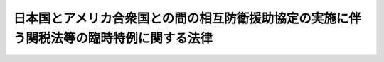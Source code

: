 .. _S29HO112:

========================================================================================
日本国とアメリカ合衆国との間の相互防衛援助協定の実施に伴う関税法等の臨時特例に関する法律
========================================================================================

.. raw:: html
    
    
    <b>日本国とアメリカ合衆国との間の相互防衛援助協定の実施に伴う関税法等の臨時特例に関する法律<br>
    （昭和二十九年五月十八日法律第百十二号）</b><br><br><div align="right">最終改正：平成二三年一二月二日法律第一一四号</div><br><div align="right"><table width="" border="0"><tr><td><font color="RED">（最終改正までの未施行法令）</font></td></tr><tr><td><a href="/cgi-bin/idxmiseko.cgi?H_RYAKU=%8f%ba%93%f1%8b%e3%96%40%88%ea%88%ea%93%f1&amp;H_NO=%95%bd%90%ac%93%f1%8f%5c%8e%4f%94%4e%8e%4f%8c%8e%8e%4f%8f%5c%88%ea%93%fa%96%40%97%a5%91%e6%8e%b5%8d%86&amp;H_PATH=/miseko/S29HO112/H23HO007.html" target="inyo">平成二十三年三月三十一日法律第七号</a></td><td align="right">（未施行）</td></tr><tr></tr><tr><td align="right">　</td><td></td></tr><tr></tr></table></div>
    <p>
    </p><div class="arttitle"><a name="1000000000000000000000000000000000000000000000000100000000000000000000000000000">（目的）</a>
    </div><div class="item"><b>第一条</b>
    <a name="1000000000000000000000000000000000000000000000000100000000001000000000000000000"></a>
    　この法律は、日本国とアメリカ合衆国との間の相互防衛援助協定（以下「協定」という。）を実施するため、<a href="/cgi-bin/idxrefer.cgi?H_FILE=%8f%ba%93%f1%8b%e3%96%40%98%5a%88%ea&amp;REF_NAME=%8a%d6%90%c5%96%40&amp;ANCHOR_F=&amp;ANCHOR_T=" target="inyo">関税法</a>
    （昭和二十九年法律第六十一号）、<a href="/cgi-bin/idxrefer.cgi?H_FILE=%96%be%8e%6c%8e%4f%96%40%8c%dc%8e%6c&amp;REF_NAME=%8a%d6%90%c5%92%e8%97%a6%96%40&amp;ANCHOR_F=&amp;ANCHOR_T=" target="inyo">関税定率法</a>
    （明治四十三年法律第五十四号）、<a href="/cgi-bin/idxrefer.cgi?H_FILE=%8f%ba%98%5a%8e%4f%96%40%88%ea%81%5a%94%aa&amp;REF_NAME=%8f%c1%94%ef%90%c5%96%40&amp;ANCHOR_F=&amp;ANCHOR_T=" target="inyo">消費税法</a>
    （昭和六十三年法律第百八号）、<a href="/cgi-bin/idxrefer.cgi?H_FILE=%8f%ba%8e%4f%93%f1%96%40%8c%dc%8c%dc&amp;REF_NAME=%8a%f6%94%ad%96%fb%90%c5%96%40&amp;ANCHOR_F=&amp;ANCHOR_T=" target="inyo">揮発油税法</a>
    （昭和三十二年法律第五十五号）及び<a href="/cgi-bin/idxrefer.cgi?H_FILE=%8f%ba%8e%4f%81%5a%96%40%88%ea%81%5a%8e%6c&amp;REF_NAME=%92%6e%95%fb%8a%f6%94%ad%96%fb%90%c5%96%40&amp;ANCHOR_F=&amp;ANCHOR_T=" target="inyo">地方揮発油税法</a>
    （昭和三十年法律第百四号）、<a href="/cgi-bin/idxrefer.cgi?H_FILE=%8f%ba%8e%6c%81%5a%96%40%88%ea%8c%dc%98%5a&amp;REF_NAME=%90%ce%96%fb%83%4b%83%58%90%c5%96%40&amp;ANCHOR_F=&amp;ANCHOR_T=" target="inyo">石油ガス税法</a>
    （昭和四十年法律第百五十六号）並びに<a href="/cgi-bin/idxrefer.cgi?H_FILE=%8f%ba%8c%dc%8e%4f%96%40%93%f1%8c%dc&amp;REF_NAME=%90%ce%96%fb%90%ce%92%5%E3%81%AE%E3%81%9F%E3%82%81%E3%81%AE%E6%8F%B4%E5%8A%A9%E3%82%92%E5%8F%97%E3%81%91%E3%81%A6%E3%81%84%E3%82%8B%E5%9B%BD%E3%81%AE%E6%94%BF%E5%BA%9C%EF%BC%88%E4%BB%A5%E4%B8%8B%E3%80%8C%E6%94%BF%E5%BA%9C%E3%80%8D%E3%81%A8%E7%B7%8F%E7%A7%B0%E3%81%99%E3%82%8B%E3%80%82%EF%BC%89%E4%BB%A5%E5%A4%96%E3%81%AE%E8%80%85%E3%81%8C%E5%8D%94%E5%AE%9A%E7%AC%AC%E5%85%AD%E6%9D%A1%E3%81%AE%E8%A6%8F%E5%AE%9A%E3%81%AB%E3%82%88%E3%82%8A%E9%96%A2%E7%A8%8E%E3%80%81%E6%B6%88%E8%B2%BB%E7%A8%8E%E3%80%81%E6%8F%AE%E7%99%BA%E6%B2%B9%E7%A8%8E%E3%80%81%E5%9C%B0%E6%96%B9%E6%8F%AE%E7%99%BA%E6%B2%B9%E7%A8%8E%E3%80%81%E7%9F%B3%E6%B2%B9%E3%82%AC%E3%82%B9%E7%A8%8E%E8%8B%A5%E3%81%97%E3%81%8F%E3%81%AF%E7%9F%B3%E6%B2%B9%E7%9F%B3%E7%82%AD%E7%A8%8E%EF%BC%88%E4%BB%A5%E4%B8%8B%E3%80%8C%E9%96%A2%E7%A8%8E%E7%AD%89%E3%80%8D%E3%81%A8%E3%81%84%E3%81%86%E3%80%82%EF%BC%89%E3%81%AE%E5%85%8D%E9%99%A4%E3%82%92%E5%8F%97%E3%81%91%E3%81%A6%E8%B3%87%E6%9D%90%E3%80%81%E9%9C%80%E5%93%81%E8%8B%A5%E3%81%97%E3%81%8F%E3%81%AF%E8%A3%85%E5%82%99%EF%BC%88%E4%BB%A5%E4%B8%8B%E3%80%8C%E8%B3%87%E6%9D%90%E7%AD%89%E3%80%8D%E3%81%A8%E3%81%84%E3%81%86%E3%80%82%EF%BC%89%E3%82%92%E8%BC%B8%E5%85%A5%E3%81%97%E3%80%81%E5%8F%88%E3%81%AF%E8%A3%BD%E9%80%A0%E5%A0%B4%EF%BC%88%E7%9F%B3%E6%B2%B9%E3%82%AC%E3%82%B9%E3%81%AB%E3%81%A4%E3%81%84%E3%81%A6%E3%81%AF%E7%9F%B3%E6%B2%B9%E3%82%AC%E3%82%B9%E3%81%AE%E5%85%85%E3%81%A6%E3%82%93%E5%A0%B4%E3%81%A8%E3%81%97%E3%80%81%E5%8E%9F%E6%B2%B9%E3%80%81%E3%82%AC%E3%82%B9%E7%8A%B6%E7%82%AD%E5%8C%96%E6%B0%B4%E7%B4%A0%E5%8F%88%E3%81%AF%E7%9F%B3%E7%82%AD%E3%81%AB%E3%81%A4%E3%81%84%E3%81%A6%E3%81%AF%E5%8E%9F%E6%B2%B9%E3%80%81%E3%82%AC%E3%82%B9%E7%8A%B6%E7%82%AD%E5%8C%96%E6%B0%B4%E7%B4%A0%E5%8F%88%E3%81%AF%E7%9F%B3%E7%82%AD%E3%81%AE%E6%8E%A1%E5%8F%96%E5%A0%B4%E3%81%A8%E3%81%99%E3%82%8B%E3%80%82%E4%BB%A5%E4%B8%8B%E5%90%8C%E3%81%98%E3%80%82%EF%BC%89%E8%8B%A5%E3%81%97%E3%81%8F%E3%81%AF%E4%BF%9D%E7%A8%8E%E5%9C%B0%E5%9F%9F%E3%81%8B%E3%82%89%E7%A7%BB%E5%87%BA%E3%81%97%E3%80%81%E8%8B%A5%E3%81%97%E3%81%8F%E3%81%AF%E5%BC%95%E3%81%8D%E5%8F%96%E3%81%A4%E3%81%9F%E5%A0%B4%E5%90%88%E3%81%AB%E3%81%8A%E3%81%84%E3%81%A6%E3%80%81%E5%BD%93%E8%A9%B2%E8%B3%87%E6%9D%90%E7%AD%89%E5%8F%88%E3%81%AF%E3%81%93%E3%82%8C%E3%81%AB%E3%81%A4%E3%81%84%E3%81%A6%E5%8A%A0%E5%B7%A5%E3%81%97%E3%80%81%E8%8B%A5%E3%81%97%E3%81%8F%E3%81%AF%E3%81%93%E3%82%8C%E3%82%92%E5%8E%9F%E6%96%99%E3%81%A8%E3%81%97%E3%81%A6%E8%A3%BD%E9%80%A0%E3%81%97%E3%81%A6%E3%81%A7%E3%81%8D%E3%81%9F%E8%A3%BD%E5%93%81%E3%81%A7%E6%94%BF%E5%BA%9C%E3%81%AB%E5%BC%95%E3%81%8D%E6%B8%A1%E3%81%99%E3%81%B9%E3%81%8D%E3%82%82%E3%81%AE%EF%BC%88%E4%BB%A5%E4%B8%8B%E3%80%8C%E8%A3%BD%E5%93%81%E3%80%8D%E3%81%A8%E3%81%84%E3%81%86%E3%80%82%EF%BC%89%E3%81%8C%E3%80%81%E7%A8%8E%E9%96%A2%E9%95%B7%E5%8F%88%E3%81%AF%E7%A8%8E%E5%8B%99%E7%BD%B2%E9%95%B7%E3%81%AE%E6%8C%87%E5%AE%9A%E3%81%99%E3%82%8B%E6%9C%9F%E9%96%93%E5%86%85%E3%81%AB%E3%80%81%E3%81%93%E3%82%8C%E3%82%89%E3%81%AE%E7%89%A9%E3%82%92%E5%8F%97%E3%81%91%E5%8F%96%E3%82%8B%E3%81%B9%E3%81%8D%E6%94%BF%E5%BA%9C%E3%81%AB%E5%BC%95%E3%81%8D%E6%B8%A1%E3%81%95%E3%82%8C%E3%81%9F%E3%81%93%E3%81%A8%E3%81%AB%E3%81%A4%E3%81%84%E3%81%A6%E6%94%BF%E5%BA%9C%E3%81%AE%E6%A8%A9%E9%99%90%E3%81%82%E3%82%8B%E5%AE%98%E6%86%B2%E3%81%AB%E3%82%88%E3%82%8B%E8%A8%BC%E6%98%8E%E3%81%8C%E3%81%95%E3%82%8C%E3%81%AA%E3%81%84%E3%81%A8%E3%81%8D%E3%81%AF%E3%80%81%E3%81%9D%E3%81%AE%E8%BC%B8%E5%85%A5%E5%8F%88%E3%81%AF%E7%A7%BB%E5%87%BA%E8%8B%A5%E3%81%97%E3%81%8F%E3%81%AF%E5%BC%95%E5%8F%96%E3%82%8A%E3%81%AE%E9%9A%9B%E5%BD%93%E8%A9%B2%E8%B3%87%E6%9D%90%E7%AD%89%E3%81%AB%E3%81%A4%E3%81%84%E3%81%A6%E9%96%A2%E7%A8%8E%E7%AD%89%E3%81%AE%E5%85%8D%E9%99%A4%E3%82%92%E5%8F%97%E3%81%91%E3%81%9F%E8%80%85%E3%81%8B%E3%82%89%E3%80%81%E7%9B%B4%E3%81%A1%E3%81%AB%E3%81%9D%E3%81%AE%E5%85%8D%E9%99%A4%E3%81%AB%E4%BF%82%E3%82%8B%E9%96%A2%E7%A8%8E%E7%AD%89%E3%82%92%E5%BE%B4%E5%8F%8E%E3%81%99%E3%82%8B%E3%80%82%E3%81%9F%E3%81%A0%E3%81%97%E3%80%81%E6%AC%A1%E3%81%AB%E6%8E%B2%E3%81%92%E3%82%8B%E5%A0%B4%E5%90%88%E3%81%AF%E3%80%81%E3%81%93%E3%81%AE%E9%99%90%E3%82%8A%E3%81%A7%E3%81%AA%E3%81%84%E3%80%82%0A&lt;DIV%20class=" number><b><a name="1000000000000000000000000000000000000000000000000200000000001000000001000000000">一</a>
    </b>
    　当該資材等又は製品が天災その他やむを得ない事由により滅失したことにつき税関長又は税務署長の承認を受けた場合
    </a></div>
    <div class="number"><b><a name="1000000000000000000000000000000000000000000000000200000000001000000002000000000">二</a>
    </b>
    　当該資材等又は製品について第四条第一項本文又は第五条第三項本文の規定の適用があつた場合
    </div>
    
    <div class="item"><b><a name="1000000000000000000000000000000000000000000000000200000000002000000000000000000">２</a>
    </b>
    　事業者（<a href="/cgi-bin/idxrefer.cgi?H_FILE=%8f%ba%98%5a%8e%4f%96%40%88%ea%81%5a%94%aa&amp;REF_NAME=%8f%c1%94%ef%90%c5%96%40%91%e6%93%f1%8f%f0%91%e6%88%ea%8d%80%91%e6%8e%6c%8d%86&amp;ANCHOR_F=1000000000000000000000000000000000000000000000000200000000001000000004000000000&amp;ANCHOR_T=1000000000000000000000000000000000000000000000000200000000001000000004000000000#1000000000000000000000000000000000000000000000000200000000001000000004000000000" target="inyo">消費税法第二条第一項第四号</a>
    に規定する事業者をいい、<a href="/cgi-bin/idxrefer.cgi?H_FILE=%8f%ba%98%5a%8e%4f%96%40%88%ea%81%5a%94%aa&amp;REF_NAME=%93%af%96%40%91%e6%8b%e3%8f%f0%91%e6%88%ea%8d%80&amp;ANCHOR_F=1000000000000000000000000000000000000000000000000900000000001000000000000000000&amp;ANCHOR_T=1000000000000000000000000000000000000000000000000900000000001000000000000000000#1000000000000000000000000000000000000000000000000900000000001000000000000000000" target="inyo">同法第九条第一項</a>
    本文の規定により消費税を納める義務が免除される事業者を除く。）が<a href="/cgi-bin/idxrefer.cgi?H_FILE=%8f%ba%98%5a%8e%4f%96%40%88%ea%81%5a%94%aa&amp;REF_NAME=%93%af%96%40%91%e6%93%f1%8f%f0%91%e6%88%ea%8d%80%91%e6%8b%e3%8d%86&amp;ANCHOR_F=1000000000000000000000000000000000000000000000000200000000001000000009000000000&amp;ANCHOR_T=1000000000000000000000000000000000000000000000000200000000001000000009000000000#1000000000000000000000000000000000000000000000000200000000001000000009000000000" target="inyo">同法第二条第一項第九号</a>
    に規定する課税資産の譲渡等を行つた場合において、当該課税資産の譲渡等についての協定第六条の規定による消費税の免除については、当該課税資産の譲渡等が政府に対して行われたものであることにつき政府の権限ある官憲により証明がされた場合に限り、行うものとする。
    </div>
    
    <p>
    </p><div class="arttitle"><a name="1000000000000000000000000000000000000000000000000300000000000000000000000000000">（免税輸入資材等の製造等）</a>
    </div><div class="item"><b>第三条</b>
    <a name="1000000000000000000000000000000000000000000000000300000000001000000000000000000"></a>
    　協定第六条の規定により関税等の免除を受けて輸入した資材等を政府に引き渡す前に当該資材等について加工し、又はこれを原料として製造しようとする場合においては、当該加工又は製造は、税関長が期間を指定して承認した工場において行わなければならない。
    </div>
    <div class="item"><b><a name="1000000000000000000000000000000000000000000000000300000000002000000000000000000">２</a>
    </b>
    　<a href="/cgi-bin/idxrefer.cgi?H_FILE=%8f%ba%93%f1%8b%e3%96%40%98%5a%88%ea&amp;REF_NAME=%8a%d6%90%c5%96%40%91%e6%8e%4f%8f%5c%8c%dc%8f%f0&amp;ANCHOR_F=1000000000000000000000000000000000000000000000003500000000000000000000000000000&amp;ANCHOR_T=1000000000000000000000000000000000000000000000003500000000000000000000000000000#1000000000000000000000000000000000000000000000003500000000000000000000000000000" target="inyo">関税法第三十五条</a>
    、第百条第二号並びに第百五条第一項第五号、第二項及び第三項の規定は、前項に規定する資材等又は工場について準用する。
    </div>
    
    <p>
    </p><div class="arttitle"><a name="1000000000000000000000000000000000000000000000000400000000000000000000000000000">（免税輸入資材等の譲受の制限等）</a>
    </div><div class="item"><b>第四条</b>
    <a name="1000000000000000000000000000000000000000000000000400000000001000000000000000000"></a>
    　協定第六条の規定により関税等の免除を受けて輸入された資材等又は製品若しくはその副産物（以下「製品等」という。）を譲り受けようとするときは、その譲受を輸入とみなし、<a href="/cgi-bin/idxrefer.cgi?H_FILE=%8f%ba%93%f1%8b%e3%96%40%98%5a%88%ea&amp;REF_NAME=%8a%d6%90%c5%96%40&amp;ANCHOR_F=&amp;ANCHOR_T=" target="inyo">関税法</a>
    及び<a href="/cgi-bin/idxrefer.cgi?H_FILE=%96%be%8e%6c%8e%4f%96%40%8c%dc%8e%6c&amp;REF_NAME=%8a%d6%90%c5%92%e8%97%a6%96%40&amp;ANCHOR_F=&amp;ANCHOR_T=" target="inyo">関税定率法</a>
    の規定を適用する。但し、左に掲げる場合は、この限りでない。
    <div class="number"><b><a name="1000000000000000000000000000000000000000000000000400000000001000000001000000000">一</a>
    </b>
    　当該譲受が協定第六条に規定する相互防衛のため資材等又は製品を政府に引き渡すためのものである場合その他政令で定める場合
    </div>
    <div class="number"><b><a name="1000000000000000000000000000000000000000000000000400000000001000000002000000000">二</a>
    </b>
    　当該譲受に係る資材等又は製品等について既にこの項本文の規定の適用があつた場合
    </div>
    <div class="number"><b><a name="1000000000000000000000000000000000000000000000000400000000001000000003000000000">三</a>
    </b>
    　当該譲受に係る資材等が第二条の規定により関税等を徴収されたものである場合
    </div>
    <div class="number"><b><a name="1000000000000000000000000000000000000000000000000400000000001000000004000000000">四</a>
    </b>
    　当該譲受に係る製品等が第二条の規定により関税等を徴収された資材等の製品等である場合
    </div>
    </div>
    <div class="item"><b><a name="1000000000000000000000000000000000000000000000000400000000002000000000000000000">２</a>
    </b>
    　前項本文の規定の適用を受ける譲受けは、<a href="/cgi-bin/idxrefer.cgi?H_FILE=%8f%ba%98%5a%8e%4f%96%40%88%ea%81%5a%94%aa&amp;REF_NAME=%8f%c1%94%ef%90%c5%96%40&amp;ANCHOR_F=&amp;ANCHOR_T=" target="inyo">消費税法</a>
    、<a href="/cgi-bin/idxrefer.cgi?H_FILE=%8f%ba%8e%4f%93%f1%96%40%8c%dc%8c%dc&amp;REF_NAME=%8a%f6%94%ad%96%fb%90%c5%96%40&amp;ANCHOR_F=&amp;ANCHOR_T=" target="inyo">揮発油税法</a>
    、<a href="/cgi-bin/idxrefer.cgi?H_FILE=%8f%ba%8e%6c%81%5a%96%40%88%ea%8c%dc%98%5a&amp;REF_NAME=%90%ce%96%fb%83%4b%83%58%90%c5%96%40&amp;ANCHOR_F=&amp;ANCHOR_T=" target="inyo">石油ガス税法</a>
    及び<a href="/cgi-bin/idxrefer.cgi?H_FILE=%8f%ba%8c%dc%8e%4f%96%40%93%f1%8c%dc&amp;REF_NAME=%90%ce%96%fb%90%ce%92%59%90%c5%96%40&amp;ANCHOR_F=&amp;ANCHOR_T=" target="inyo">石油石炭税法</a>
    の規定の適用については、保税地域からの引取りとみなす。
    </div>
    <div class="item"><b><a name="1000000000000000000000000000000000000000000000000400000000003000000000000000000">３</a>
    </b>
    　第一項本文の規定の適用を受ける資材等又は製品等に対する関税額の確定は、<a href="/cgi-bin/idxrefer.cgi?H_FILE=%8f%ba%93%f1%8b%e3%96%40%98%5a%88%ea&amp;REF_NAME=%8a%d6%90%c5%96%40%91%e6%98%5a%8f%f0%82%cc%93%f1%91%e6%88%ea%8d%80%91%e6%93%f1%8d%86&amp;ANCHOR_F=1000000000000000000000000000000000000000000000000600200000001000000002000000000&amp;ANCHOR_T=1000000000000000000000000000000000000000000000000600200000001000000002000000000#1000000000000000000000000000000000000000000000000600200000001000000002000000000" target="inyo">関税法第六条の二第一項第二号</a>
    に規定する賦課課税方式によるものとする。
    </div>
    <div class="item"><b><a name="1000000000000000000000000000000000000000000000000400000000004000000000000000000">４</a>
    </b>
    　第一項本文の規定の適用を受ける資材等又は製品等は、<a href="/cgi-bin/idxrefer.cgi?H_FILE=%8f%ba%93%f1%8b%e3%96%40%98%5a%88%ea&amp;REF_NAME=%8a%d6%90%c5%96%40&amp;ANCHOR_F=&amp;ANCHOR_T=" target="inyo">関税法</a>
    の規定の適用については、<a href="/cgi-bin/idxrefer.cgi?H_FILE=%8f%ba%93%f1%8b%e3%96%40%98%5a%88%ea&amp;REF_NAME=%93%af%96%40&amp;ANCHOR_F=&amp;ANCHOR_T=" target="inyo">同法</a>
    の外国貨物とみなす。
    </div>
    
    <p>
    </p><div class="arttitle"><a name="1000000000000000000000000000000000000000000000000500000000000000000000000000000">（免税調達資材等の譲受の制限等）</a>
    </div><div class="item"><b>第五条</b>
    <a name="1000000000000000000000000000000000000000000000000500000000001000000000000000000"></a>
    　協定第六条の規定により消費税の免除を受けて調達された資材等又は製品等を譲り受けようとする者は、当該譲受けが前条第一項ただし書に該当する場合を除き、政令で定めるところにより、これらの資材等又は製品等の所在場所の所轄税務署長の承認を受けなければならない。
    </div>
    <div class="item"><b><a name="1000000000000000000000000000000000000000000000000500000000002000000000000000000">２</a>
    </b>
    　前項に規定する資材等又は製品等の譲受けがされたときは、当該資材等又は製品等の所在場所の所轄税務署長は、当該資材等又は製品等を譲り受けた者から当該資材等又は製品等についての免除に係る消費税額に相当する消費税を直ちに徴収する。
    </div>
    <div class="item"><b><a name="1000000000000000000000000000000000000000000000000500000000003000000000000000000">３</a>
    </b>
    　協定第六条の規定により揮発油税及び地方揮発油税、石油ガス税又は石油石炭税の免除を受けて調達された資材等又は製品等を譲り受けようとするときは、その譲受けの場所を当該資材等又は当該製品等に係る資材等を製造した製造場とみなし、その譲受けをこれらの資材等の当該製造場からの移出とみなし、その譲り受けようとする者をこれらの資材等の製造者（石油ガスについては石油ガスの充てん者とし、原油、ガス状炭化水素又は石炭については原油、ガス状炭化水素又は石炭の採取者とする。）とみなして、<a href="/cgi-bin/idxrefer.cgi?H_FILE=%8f%ba%8e%4f%93%f1%96%40%8c%dc%8c%dc&amp;REF_NAME=%8a%f6%94%ad%96%fb%90%c5%96%40&amp;ANCHOR_F=&amp;ANCHOR_T=" target="inyo">揮発油税法</a>
    及び<a href="/cgi-bin/idxrefer.cgi?H_FILE=%8f%ba%8e%4f%81%5a%96%40%88%ea%81%5a%8e%6c&amp;REF_NAME=%92%6e%95%fb%8a%f6%94%ad%96%fb%90%c5%96%40&amp;ANCHOR_F=&amp;ANCHOR_T=" target="inyo">地方揮発油税法</a>
    、<a href="/cgi-bin/idxrefer.cgi?H_FILE=%8f%ba%8e%6c%81%5a%96%40%88%ea%8c%dc%98%5a&amp;REF_NAME=%90%ce%96%fb%83%4b%83%58%90%c5%96%40&amp;ANCHOR_F=&amp;ANCHOR_T=" target="inyo">石油ガス税法</a>
    又は<a href="/cgi-bin/idxrefer.cgi?H_FILE=%8f%ba%8c%dc%8e%4f%96%40%93%f1%8c%dc&amp;REF_NAME=%90%ce%96%fb%90%ce%92%59%90%c5%96%40&amp;ANCHOR_F=&amp;ANCHOR_T=" target="inyo">石油石炭税法</a>
    の規定を適用する。この場合においては、前条第一項ただし書の規定を準用する。
    </div>
    <div class="item"><b><a name="1000000000000000000000000000000000000000000000000500000000004000000000000000000">４</a>
    </b>
    　前項の規定により<a href="/cgi-bin/idxrefer.cgi?H_FILE=%8f%ba%8e%4f%93%f1%96%40%8c%dc%8c%dc&amp;REF_NAME=%8a%f6%94%ad%96%fb%90%c5%96%40&amp;ANCHOR_F=&amp;ANCHOR_T=" target="inyo">揮発油税法</a>
    及び<a href="/cgi-bin/idxrefer.cgi?H_FILE=%8f%ba%8e%4f%81%5a%96%40%88%ea%81%5a%8e%6c&amp;REF_NAME=%92%6e%95%fb%8a%f6%94%ad%96%fb%90%c5%96%40&amp;ANCHOR_F=&amp;ANCHOR_T=" target="inyo">地方揮発油税法</a>
    、<a href="/cgi-bin/idxrefer.cgi?H_FILE=%8f%ba%8e%6c%81%5a%96%40%88%ea%8c%dc%98%5a&amp;REF_NAME=%90%ce%96%fb%83%4b%83%58%90%c5%96%40&amp;ANCHOR_F=&amp;ANCHOR_T=" target="inyo">石油ガス税法</a>
    又は<a href="/cgi-bin/idxrefer.cgi?H_FILE=%8f%ba%8c%dc%8e%4f%96%40%93%f1%8c%dc&amp;REF_NAME=%90%ce%96%fb%90%ce%92%59%90%c5%96%40&amp;ANCHOR_F=&amp;ANCHOR_T=" target="inyo">石油石炭税法</a>
    を適用する場合においては、<a href="/cgi-bin/idxrefer.cgi?H_FILE=%8f%ba%8e%4f%93%f1%96%40%8c%dc%8c%dc&amp;REF_NAME=%8a%f6%94%ad%96%fb%90%c5%96%40%91%e6%8e%4f%8f%cd&amp;ANCHOR_F=1000000000003000000000000000000000000000000000000000000000000000000000000000000&amp;ANCHOR_T=1000000000003000000000000000000000000000000000000000000000000000000000000000000#1000000000003000000000000000000000000000000000000000000000000000000000000000000" target="inyo">揮発油税法第三章</a>
    、<a href="/cgi-bin/idxrefer.cgi?H_FILE=%8f%ba%8e%6c%81%5a%96%40%88%ea%8c%dc%98%5a&amp;REF_NAME=%90%ce%96%fb%83%4b%83%58%90%c5%96%40%91%e6%8e%6c%8f%cd&amp;ANCHOR_F=1000000000004000000000000000000000000000000000000000000000000000000000000000000&amp;ANCHOR_T=1000000000004000000000000000000000000000000000000000000000000000000000000000000#1000000000004000000000000000000000000000000000000000000000000000000000000000000" target="inyo">石油ガス税法第四章</a>
    又は<a href="/cgi-bin/idxrefer.cgi?H_FILE=%8f%ba%8c%dc%8e%4f%96%40%93%f1%8c%dc&amp;REF_NAME=%90%ce%96%fb%90%ce%92%59%90%c5%96%40%91%e6%8e%6c%8f%cd&amp;ANCHOR_F=1000000000004000000000000000000000000000000000000000000000000000000000000000000&amp;ANCHOR_T=1000000000004000000000000000000000000000000000000000000000000000000000000000000#1000000000004000000000000000000000000000000000000000000000000000000000000000000" target="inyo">石油石炭税法第四章</a>
    の規定にかかわらず、直ちに揮発油税及び地方揮発油税、石油ガス税又は石油石炭税を徴収する。
    </div>
    <div class="item"><b><a name="1000000000000000000000000000000000000000000000000500000000005000000000000000000">５</a>
    </b>
    　第一項の規定による承認を受けないで同項の資材等又は製品等を譲り受けた者は、一年以下の懲役又は五十万円以下の罰金に処する。
    </div>
    <div class="item"><b><a name="1000000000000000000000000000000000000000000000000500000000006000000000000000000">６</a>
    </b>
    　法人の代表者又は法人若しくは人の代理人、使用人その他の従業者が、その法人又は人の業務又は財産に関して前項の違反行為をしたときは、その行為者を罰するほか、その法人又は人に対し、同項の罰金刑を科する。
    </div>
    
    
    <br><a name="5000000000000000000000000000000000000000000000000000000000000000000000000000000"></a>
    　　　<a name="5000000001000000000000000000000000000000000000000000000000000000000000000000000"><b>附　則　抄</b></a>
    <br><p></p><div class="item"><b>１</b>
    　この法律は、公布の日から施行する。
    </div>
    
    <br>　　　<a name="5000000002000000000000000000000000000000000000000000000000000000000000000000000"><b>附　則　（昭和三〇年七月三〇日法律第一〇四号）　抄</b></a>
    <br><p></p><div class="item"><b>１</b>
    　この法律は、昭和三十年八月一日から施行する。
    </div>
    
    <br>　　　<a name="5000000003000000000000000000000000000000000000000000000000000000000000000000000"><b>附　則　（昭和三二年四月六日法律第五五号）　抄</b></a>
    <br><p></p><div class="item"><b>１</b>
    　この法律は、公布の日の翌日から施行する。
    </div>
    
    <br>　　　<a name="5000000004000000000000000000000000000000000000000000000000000000000000000000000"><b>附　則　（昭和三二年四月六日法律第五六号）　抄</b></a>
    <br><p></p><div class="item"><b>１</b>
    　この法律は、公布の日の翌日から施行する。
    </div>
    
    <br>　　　<a name="5000000005000000000000000000000000000000000000000000000000000000000000000000000"><b>附　則　（昭和三七年三月三一日法律第四八号）　抄</b></a>
    <br><p>
    </p><div class="arttitle">（施行期日）</div>
    <div class="item"><b>第一条</b>
    　この法律は、昭和三十七年四月一日から施行する。
    </div>
    
    <br>　　　<a name="5000000006000000000000000000000000000000000000000000000000000000000000000000000"><b>附　則　（昭和三七年四月二日法律第六七号）　抄</b></a>
    <br><p>
    </p><div class="arttitle">（施行期日）</div>
    <div class="item"><b>第一条</b>
    　この法律は、昭和三十七年四月一日から施行する。
    </div>
    
    <br>　　　<a name="5000000007000000000000000000000000000000000000000000000000000000000000000000000"><b>附　則　（昭和四〇年一二月二九日法律第一五六号）　抄</b></a>
    <br><p></p><div class="arttitle">（施行期日）</div>
    <div class="item"><b>１</b>
    　この法律は、昭和四十一年二月一日から施行する。
    </div>
    
    <br>　　　<a name="5000000008000000000000000000000000000000000000000000000000000000000000000000000"><b>附　則　（昭和四一年三月三一日法律第三九号）　抄</b></a>
    <br><p>
    </p><div class="arttitle">（施行期日）</div>
    <div class="item"><b>第一条</b>
    　この法律は、昭和四十一年四月一日から施行する。ただし、次に掲げる改正規定は、関税法等の一部を改正する法律（昭和四十一年法律第三十六号）附則第一項に規定する政令で定める日（以下「指定日」という。）から施行する。
    <div class="number"><b>一から八まで</b>
    　略
    </div>
    <div class="number"><b>九</b>
    　日本国とアメリカ合衆国との間の相互防衛援助協定の実施に伴う関税法等の臨時特例に関する法律第四条に一項を加える改正規定
    </div>
    <div class="number"><b>十</b>
    　略
    </div>
    </div>
    
    <p>
    </p><div class="arttitle">（政令への委任）</div>
    <div class="item"><b>第九条</b>
    　関税法等の一部を改正する法律附則第一項から第六項まで、関税定率法の一部を改正する法律（昭和四十一年法律第三十七号）附則及び附則第一条から前条までに定めるもののほか、これらの法律及びこの法律の施行に関し必要な経過措置は、政令で定める。
    </div>
    
    <br>　　　<a name="5000000009000000000000000000000000000000000000000000000000000000000000000000000"><b>附　則　（昭和五三年四月一八日法律第二五号）　抄</b></a>
    <br><p>
    </p><div class="arttitle">（施行期日等）</div>
    <div class="item"><b>第一条</b>
    　この法律は、公布の日から施行し、昭和五十三年六月一日以後に原油の採取場から移出される原油及び保税地域から引き取られる原油等に対する石油税について適用する。
    </div>
    
    <br>　　　<a name="5000000010000000000000000000000000000000000000000000000000000000000000000000000"><b>附　則　（昭和五九年四月一三日法律第一六号）　抄</b></a>
    <br><p>
    </p><div class="arttitle">（施行期日）</div>
    <div class="item"><b>第一条</b>
    　この法律は、公布の日から施行する。ただし、第四条、第五条、第六条第二項、第八条から第十六条まで、第十八条、第十九条、第二十一条及び第二十三条の改正規定並びに附則第三条及び第七条から第十二条までの規定は、昭和五十九年九月一日から施行する。
    </div>
    
    <br>　　　<a name="5000000011000000000000000000000000000000000000000000000000000000000000000000000"><b>附　則　（昭和六三年一二月三〇日法律第一〇八号）　抄</b></a>
    <br><p>
    </p><div class="arttitle">（施行期日等）</div>
    <div class="item"><b>第一条</b>
    　この法律は、公布の日から施行し、平成元年四月一日以後に国内において事業者が行う資産の譲渡等及び同日以後に国内において事業者が行う課税仕入れ並びに同日以後に保税地域から引き取られる外国貨物に係る消費税について適用する。
    </div>
    <div class="item"><b>２</b>
    　前項の規定にかかわらず、この法律のうち次の各号に掲げる規定は、当該各号に定める日から施行する。
    <div class="number"><b>一</b>
    　略
    </div>
    <div class="number"><b>二</b>
    　附則第二十条、第二十一条、第二十二条第三項、第二十三条第三項及び第四項、第二十四条第三項、第二十五条第二項から第四項まで、第二十七条から第二十九条まで、第三十一条から第四十五条まで、第四十六条（関税法第二十四条第三項第二号の改正規定に限る。）、附則第四十八条から第五十一条まで、第五十二条（輸入品に対する内国消費税の徴収等に関する法律第十四条を削る改正規定を除く。）並びに附則第五十三条から第六十七条までの規定　平成元年四月一日
    </div>
    </div>
    
    <p>
    </p><div class="arttitle">（日本国とアメリカ合衆国との間の相互防衛援助協定の実施に伴う関税法等の臨時特例に関する法律の一部改正に伴う経過措置）</div>
    <div class="item"><b>第四十九条</b>
    　前条の規定による改正前の日本国とアメリカ合衆国との間の相互防衛援助協定の実施に伴う関税法等の臨時特例に関する法律（次項において「旧協定特例法」という。）の規定により同条の規定の施行前に課した、又は課すべきであつた物品税については、なお従前の例による。
    </div>
    <div class="item"><b>２</b>
    　前条の規定の施行前に日本国とアメリカ合衆国との間の相互防衛援助協定第六条の規定により物品税の免除を受けて輸入された物品については、旧協定特例法第二条（関税等の徴収する場合）の規定は、前条の規定の施行後も、なおその効力を有する。
    </div>
    
    <br>　　　<a name="500000001200000000000000000000000000%E5%90%8C%E6%B3%95%E7%AC%AC%E5%9B%9B%E6%9D%A1%E3%81%AE%E6%94%B9%E6%AD%A3%E8%A6%8F%E5%AE%9A%E3%80%81%E5%90%8C%E6%B3%95%E7%AC%AC%E4%BA%94%E6%9D%A1%E3%81%AE%E6%94%B9%E6%AD%A3%E8%A6%8F%E5%AE%9A%E3%80%81%E5%90%8C%E6%B3%95%E7%AC%AC%E5%85%AD%E6%9D%A1%E7%AC%AC%E4%BA%8C%E9%A0%85%E3%81%AE%E6%94%B9%E6%AD%A3%E8%A6%8F%E5%AE%9A%E3%80%81%E5%90%8C%E6%B3%95%E7%AC%AC%E4%B8%83%E6%9D%A1%E3%81%AE%E6%94%B9%E6%AD%A3%E8%A6%8F%E5%AE%9A%EF%BC%88%E3%80%8C%E7%9F%B3%E6%B2%B9%E7%A8%8E%E3%80%8D%E3%82%92%E3%80%8C%E7%9F%B3%E6%B2%B9%E7%9F%B3%E7%82%AD%E7%A8%8E%E3%80%8D%E3%81%AB%E6%94%B9%E3%82%81%E3%82%8B%E9%83%A8%E5%88%86%E3%81%AB%E9%99%90%E3%82%8B%E3%80%82%EF%BC%89%E3%80%81%E5%90%8C%E6%B3%95%E7%AC%AC%E5%85%AB%E6%9D%A1%E3%81%8B%E3%82%89%E7%AC%AC%E5%8D%81%E4%B9%9D%E6%9D%A1%E3%81%BE%E3%81%A7%E3%81%AE%E6%94%B9%E6%AD%A3%E8%A6%8F%E5%AE%9A%E3%80%81%E5%90%8C%E6%B3%95%E7%AC%AC%E4%BA%8C%E5%8D%81%E4%B8%80%E6%9D%A1%E3%81%AE%E6%94%B9%E6%AD%A3%E8%A6%8F%E5%AE%9A%E3%80%81%E5%90%8C%E6%B3%95%E7%AC%AC%E4%BA%8C%E5%8D%81%E4%B8%89%E6%9D%A1%E3%81%AE%E6%94%B9%E6%AD%A3%E8%A6%8F%E5%AE%9A%E5%8F%8A%E3%81%B3%E5%90%8C%E6%B3%95%E7%AC%AC%E4%BA%8C%E5%8D%81%E5%9B%9B%E6%9D%A1%E3%81%AE%E6%94%B9%E6%AD%A3%E8%A6%8F%E5%AE%9A%E4%B8%A6%E3%81%B3%E3%81%AB%E9%99%84%E5%89%87%E7%AC%AC%E5%9B%9B%E5%8D%81%E5%9B%9B%E6%9D%A1%E3%81%8B%E3%82%89%E7%AC%AC%E5%9B%9B%E5%8D%81%E5%85%AB%E6%9D%A1%E3%81%BE%E3%81%A7%E3%80%81%E7%AC%AC%E4%BA%94%E5%8D%81%E6%9D%A1%E3%80%81%E7%AC%AC%E7%99%BE%E4%B8%89%E5%8D%81%E4%B8%83%E6%9D%A1%E3%80%81%E7%AC%AC%E7%99%BE%E4%B8%89%E5%8D%81%E5%85%AB%E6%9D%A1%E3%80%81%E7%AC%AC%E7%99%BE%E4%B8%89%E5%8D%81%E4%B9%9D%E6%9D%A1%EF%BC%88%E5%9B%BD%E7%A8%8E%E5%BE%B4%E5%8F%8E%E6%B3%95%EF%BC%88%E6%98%AD%E5%92%8C%E4%B8%89%E5%8D%81%E5%9B%9B%E5%B9%B4%E6%B3%95%E5%BE%8B%E7%AC%AC%E7%99%BE%E5%9B%9B%E5%8D%81%E4%B8%83%E5%8F%B7%EF%BC%89%E7%AC%AC%E4%BA%8C%E6%9D%A1%E7%AC%AC%E4%B8%89%E5%8F%B7%E3%81%AE%E6%94%B9%E6%AD%A3%E8%A6%8F%E5%AE%9A%E3%81%AB%E9%99%90%E3%82%8B%E3%80%82%EF%BC%89%E3%80%81%E7%AC%AC%E7%99%BE%E5%9B%9B%E5%8D%81%E6%9D%A1%E3%80%81%E7%AC%AC%E7%99%BE%E5%9B%9B%E5%8D%81%E4%BA%8C%E6%9D%A1%EF%BC%88%E5%9B%BD%E7%A8%8E%E9%80%9A%E5%89%87%E6%B3%95%EF%BC%88%E6%98%AD%E5%92%8C%E4%B8%89%E5%8D%81%E4%B8%83%E5%B9%B4%E6%B3%95%E5%BE%8B%E7%AC%AC%E5%85%AD%E5%8D%81%E5%85%AD%E5%8F%B7%EF%BC%89%E7%AC%AC%E4%BA%8C%E6%9D%A1%E7%AC%AC%E4%B8%89%E5%8F%B7%E3%80%81%E7%AC%AC%E5%8D%81%E4%BA%94%E6%9D%A1%E7%AC%AC%E4%BA%8C%E9%A0%85%E7%AC%AC%E4%B8%83%E5%8F%B7%E3%80%81%E7%AC%AC%E5%9B%9B%E5%8D%81%E5%85%AD%E6%9D%A1%E7%AC%AC%E4%B8%80%E9%A0%85%E7%AC%AC%E4%B8%80%E5%8F%B7%E3%82%A4%E5%8F%8A%E3%81%B3%E7%AC%AC%E5%85%AD%E5%8D%81%E6%9D%A1%E7%AC%AC%E4%BA%8C%E9%A0%85%E3%81%AE%E6%94%B9%E6%AD%A3%E8%A6%8F%E5%AE%9A%E3%81%AB%E9%99%90%E3%82%8B%E3%80%82%EF%BC%89%E3%80%81%E7%AC%AC%E7%99%BE%E5%9B%9B%E5%8D%81%E4%B8%89%E6%9D%A1%E3%80%81%E7%AC%AC%E7%99%BE%E4%BA%94%E5%8D%81%E4%B8%89%E6%9D%A1%E3%81%8B%E3%82%89%E7%AC%AC%E7%99%BE%E5%85%AD%E5%8D%81%E5%85%AB%E6%9D%A1%E3%81%BE%E3%81%A7%E3%80%81%E7%AC%AC%E7%99%BE%E4%B8%83%E5%8D%81%E4%B8%80%E6%9D%A1%E3%80%81%E7%AC%AC%E7%99%BE%E4%B8%83%E5%8D%81%E4%BA%8C%E6%9D%A1%E3%80%81%E7%AC%AC%E7%99%BE%E4%B8%83%E5%8D%81%E5%85%AD%E6%9D%A1%E3%80%81%E7%AC%AC%E7%99%BE%E5%85%AB%E5%8D%81%E6%9D%A1%E3%80%81%E7%AC%AC%E7%99%BE%E5%85%AB%E5%8D%81%E4%B8%80%E6%9D%A1%E3%80%81%E7%AC%AC%E7%99%BE%E5%85%AB%E5%8D%81%E4%B8%83%E6%9D%A1%EF%BC%88%E4%BC%9A%E7%A4%BE%E6%9B%B4%E7%94%9F%E6%B3%95%EF%BC%88%E5%B9%B3%E6%88%90%E5%8D%81%E5%9B%9B%E5%B9%B4%E6%B3%95%E5%BE%8B%E7%AC%AC%E7%99%BE%E4%BA%94%E5%8D%81%E5%9B%9B%E5%8F%B7%EF%BC%89%E7%AC%AC%E7%99%BE%E4%BA%8C%E5%8D%81%E4%B9%9D%E6%9D%A1%E3%81%AE%E6%94%B9%E6%AD%A3%E8%A6%8F%E5%AE%9A%E3%81%AB%E9%99%90%E3%82%8B%E3%80%82%EF%BC%89%E5%8F%8A%E3%81%B3%E7%AC%AC%E7%99%BE%E5%85%AB%E5%8D%81%E5%85%AB%E6%9D%A1%E7%AC%AC%E4%B8%80%E9%A0%85%E3%81%AE%E8%A6%8F%E5%AE%9A&lt;/DIV&gt;%0A%0A&lt;/DIV&gt;%0A&lt;/DIV&gt;%0A%0A&lt;P&gt;%0A&lt;DIV%20class=" arttitle>（日本国とアメリカ合衆国との間の相互防衛援助協定の実施に伴う関税法等の臨時特例に関する法律の一部改正に伴う経過措置）
    <div class="item"><b>第百六十一条</b>
    　前条の規定の施行前に課した、又は課すべきであった石油税については、なお従前の例による。
    </div>
    
    <p>
    </p><div class="item"><b>第百六十二条</b>
    　附則第百六十条の規定の施行前に日本国とアメリカ合衆国との間の相互防衛援助協定第六条の規定により石油税の免除を受けた原油、石油製品又はガス状炭化水素は、附則第百六十条の規定の施行後に日本国とアメリカ合衆国との間の相互防衛援助協定第六条の規定により石油石炭税の免除を受けたものとみなして、附則第百六十条の規定による改正後の日本国とアメリカ合衆国との間の相互防衛援助協定の実施に伴う関税法等の臨時特例に関する法律第二条第一項の規定を適用する。
    </div>
    
    <p>
    </p><div class="item"><b>第百六十三条</b>
    　附則第百六十条の規定の施行前にした行為及び附則第百六十一条の規定によりなお従前の例によることとされる石油税に係る附則第百六十条の規定の施行後にした行為に対する罰則の適用については、なお従前の例による。
    </div>
    
    <br>　　　</a><a name="5000000014000000000000000000000000000000000000000000000000000000000000000000000"><b>附　則　（平成二一年三月三一日法律第一三号）　抄</b></a>
    <br><p>
    </p><div class="arttitle">（施行期日）</div>
    <div class="item"><b>第一条</b>
    　この法律は、平成二十一年四月一日から施行する。
    </div>
    
    <p>
    </p><div class="arttitle">（日本国とアメリカ合衆国との間の相互防衛援助協定の実施に伴う関税法等の臨時特例に関する法律の一部改正に伴う経過措置）</div>
    <div class="item"><b>第八十六条</b>
    　施行日前に課した、又は課すべきであった地方道路税については、なお従前の例による。
    </div>
    <div class="item"><b>２</b>
    　施行日前に日本国とアメリカ合衆国との間の相互防衛援助協定第六条の規定により地方道路税の免除を受けた揮発油は、施行日以後に日本国とアメリカ合衆国との間の相互防衛援助協定第六条の規定により地方揮発油税の免除を受けたものとみなして、前条の規定による改正後の日本国とアメリカ合衆国との間の相互防衛援助協定の実施に伴う関税法等の臨時特例に関する法律第二条第一項及び第五条第三項の規定を適用する。
    </div>
    
    <br>　　　<a name="5000000015000000000000000000000000000000000000000000000000000000000000000000000"><b>附　則　（平成二二年三月三一日法律第六号）　抄</b></a>
    <br><p>
    </p><div class="arttitle">（施行期日）</div>
    <div class="item"><b>第一条</b>
    　この法律は、平成二十二年四月一日から施行する。ただし、次の各号に掲げる規定は、当該各号に定める日から施行する。
    <div class="number"><b>一</b>
    　次に掲げる規定　平成二十二年六月一日<div class="para1"><b>ナ</b>　第二十一条の規定</div>
    
    </div>
    </div>
    
    <p>
    </p><div class="arttitle">（罰則に関する経過措置）</div>
    <div class="item"><b>第百四十六条</b>
    　この法律（附則第一条各号に掲げる規定にあっては、当該規定。以下この条において同じ。）の施行前にした行為及びこの附則の規定によりなお従前の例によることとされる場合におけるこの法律の施行後にした行為に対する罰則の適用については、なお従前の例による。
    </div>
    
    <p>
    </p><div class="arttitle">（その他の経過措置の政令への委任）</div>
    <div class="item"><b>第百四十七条</b>
    　この附則に規定するもののほか、この法律の施行に関し必要な経過措置は、政令で定める。
    </div>
    
    <br>　　　<a name="5000000016000000000000000000000000000000000000000000000000000000000000000000000"><b>附　則　（平成二三年三月三一日法律第七号）　抄</b></a>
    <br><p>
    </p><div class="arttitle">（施行期日）</div>
    <div class="item"><b>第一条</b>
    　この法律は、平成二十三年四月一日から施行する。ただし、次の各号に掲げる規定は、当該各号に定める日から施行する。
    <div class="number"><b>四</b>
    　第三条中関税法第八十八条の二の改正規定、同法第百五条の改正規定（「（電子的方式、磁気的方式その他の人の知覚によつては認識することができない方式で作られる記録であつて、電子計算機による情報処理の用に供されるものをいう。次号において同じ。）」を削る部分、「呈示させ」を「提示させ」に改める部分及び「第六十七条の十一第三項」を「第六十七条の四第三項」に改める部分を除く。）、同法第百五条の二を同法第百五条の三とする改正規定、同法第百五条の次に一条を加える改正規定、同法第百十四条の二の改正規定（同条第十号の次に一号を加える部分に限る。）及び同法第百十六条の改正規定並びに第四条の規定並びに附則第六条中地位協定臨特法第十条の改正規定及び附則第七条の規定　経済社会の構造の変化に対応した税制の構築を図るための所得税法等の一部を改正する法律（平成二十三年法律第百十四号）附則第一条第五号に規定する日
    </div>
    </div>
    
    <p>
    </p><div class="arttitle">（検討）</div>
    <div class="item"><b>第十二条</b>
    　政府は、この法律の施行後五年を経過した場合において、新関税法の施行の状況を勘案し、必要があると認めるときは、新関税法の規定について検討を加え、その結果に基づいて必要な措置を講ずるものとする。
    </div>
    
    <br>　　　<a name="5000000017000000000000000000000000000000000000000000000000000000000000000000000"><b>附　則　（平成二三年一二月二日法律第一一四号）　抄</b></a>
    <br><p>
    </p><div class="arttitle">（施行期日）</div>
    <div class="item"><b>第一条</b>
    　この法律は、公布の日から施行する。
    </div>
    
    <br><br>